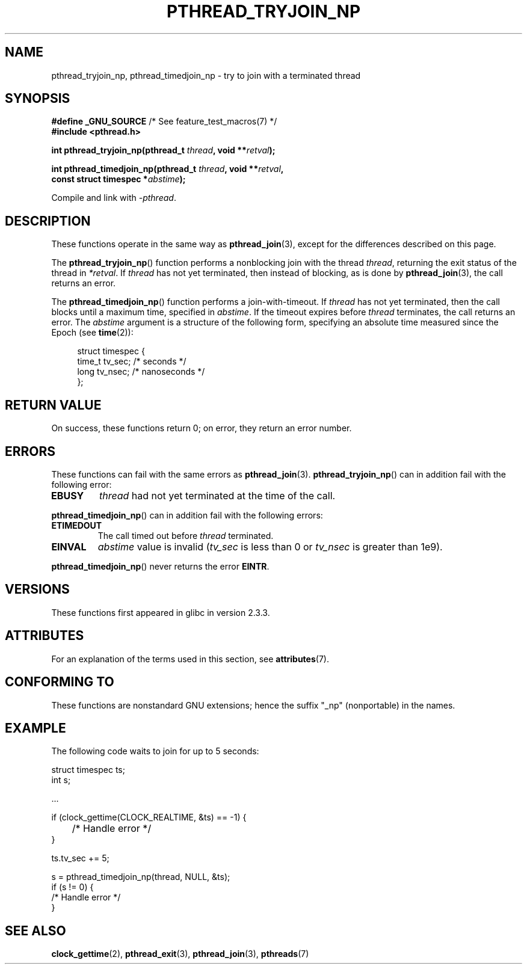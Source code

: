 .\" Copyright (c) 2008 Linux Foundation, written by Michael Kerrisk
.\"     <mtk.manpages@gmail.com>
.\"
.\" %%%LICENSE_START(VERBATIM)
.\" Permission is granted to make and distribute verbatim copies of this
.\" manual provided the copyright notice and this permission notice are
.\" preserved on all copies.
.\"
.\" Permission is granted to copy and distribute modified versions of this
.\" manual under the conditions for verbatim copying, provided that the
.\" entire resulting derived work is distributed under the terms of a
.\" permission notice identical to this one.
.\"
.\" Since the Linux kernel and libraries are constantly changing, this
.\" manual page may be incorrect or out-of-date.  The author(s) assume no
.\" responsibility for errors or omissions, or for damages resulting from
.\" the use of the information contained herein.  The author(s) may not
.\" have taken the same level of care in the production of this manual,
.\" which is licensed free of charge, as they might when working
.\" professionally.
.\"
.\" Formatted or processed versions of this manual, if unaccompanied by
.\" the source, must acknowledge the copyright and authors of this work.
.\" %%%LICENSE_END
.\"
.TH PTHREAD_TRYJOIN_NP 3 2015-07-23 "Linux" "Linux Programmer's Manual"
.SH NAME
pthread_tryjoin_np, pthread_timedjoin_np \- try to join with a
terminated thread
.SH SYNOPSIS
.nf
.BR "#define _GNU_SOURCE" "             /* See feature_test_macros(7) */"
.B #include <pthread.h>
.PP
.BI "int pthread_tryjoin_np(pthread_t " thread ", void **" retval );
.PP
.BI "int pthread_timedjoin_np(pthread_t " thread ", void **" retval ,
.BI "                         const struct timespec *" abstime );
.fi
.PP
Compile and link with \fI\-pthread\fP.
.SH DESCRIPTION
These functions operate in the same way as
.BR pthread_join (3),
except for the differences described on this page.

The
.BR pthread_tryjoin_np ()
function performs a nonblocking join with the thread
.IR thread ,
returning the exit status of the thread in
.IR *retval .
If
.I thread
has not yet terminated, then instead of blocking, as is done by
.BR pthread_join (3),
the call returns an error.

The
.BR pthread_timedjoin_np ()
function performs a join-with-timeout.
If
.I thread
has not yet terminated,
then the call blocks until a maximum time, specified in
.IR abstime .
If the timeout expires before
.I thread
terminates,
the call returns an error.
The
.I abstime
argument is a structure of the following form,
specifying an absolute time measured since the Epoch (see
.BR time (2)):

.in +4n
.nf
struct timespec {
    time_t tv_sec;     /* seconds */
    long   tv_nsec;    /* nanoseconds */
};
.fi
.in
.SH RETURN VALUE
On success,
these functions return 0;
on error, they return an error number.
.SH ERRORS
These functions can fail with the same errors as
.BR pthread_join (3).
.BR pthread_tryjoin_np ()
can in addition fail with the following error:
.TP
.B EBUSY
.I thread
had not yet terminated at the time of the call.
.PP
.BR pthread_timedjoin_np ()
can in addition fail with the following errors:
.TP
.BR ETIMEDOUT
The call timed out before
.I thread
terminated.
.TP
.BR EINVAL
.I abstime
value is invalid
.RI ( tv_sec
is less than 0 or
.IR tv_nsec
is greater than 1e9).
.PP
.BR pthread_timedjoin_np ()
never returns the error
.BR EINTR .
.SH VERSIONS
These functions first appeared in glibc in version 2.3.3.
.SH ATTRIBUTES
For an explanation of the terms used in this section, see
.BR attributes (7).
.ad l
.TS
allbox;
lbw22 lb lb
l l l.
Interface	Attribute	Value
T{
.BR pthread_tryjoin_np (),
.BR pthread_timedjoin_np ()
T}	Thread safety	MT-Safe
.TE
.ad
.SH CONFORMING TO
These functions are nonstandard GNU extensions;
hence the suffix "_np" (nonportable) in the names.
.SH EXAMPLE
The following code waits to join for up to 5 seconds:

.nf
    struct timespec ts;
    int s;

    ...

    if (clock_gettime(CLOCK_REALTIME, &ts) == \-1) {
	/* Handle error */
    }

    ts.tv_sec += 5;

    s = pthread_timedjoin_np(thread, NULL, &ts);
    if (s != 0) {
        /* Handle error */
    }
.fi
.SH SEE ALSO
.BR clock_gettime (2),
.BR pthread_exit (3),
.BR pthread_join (3),
.BR pthreads (7)
